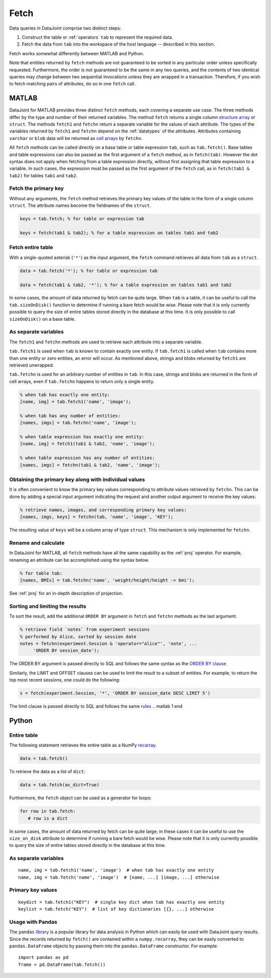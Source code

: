 .. progress: 6.0  20% Dimitri

.. _fetch:

Fetch
=====

Data queries in DataJoint comprise two distinct steps:

1. Construct the table or :ref:`operators` ``tab`` to represent the required data.
2. Fetch the data from ``tab`` into the workspace of the host language -- described in this section.

Fetch works somewhat differently between MATLAB and Python.

Note that entities returned by ``fetch`` methods are not guaranteed to be sorted in any particular order unless specifically requested.
Furthermore, the order is not guaranteed to be the same in any two queries, and the contents of two identical queries may change between two sequential invocations unless they are wrapped in a transaction.
Therefore, if you wish to fetch matching pairs of attributes, do so in one ``fetch`` call.

.. matlab 1 start

MATLAB
------

DataJoint for MATLAB provides three distinct ``fetch`` methods, each covering a separate use case.
The three methods differ by the type and number of their returned variables.
The method ``fetch`` returns a single column `structure array <https://www.mathworks.com/help/matlab/ref/struct.html>`_ or ``struct``.
The methods ``fetch1`` and ``fetchn`` return a separate variable for the values of each attribute.
The types of the variables returned by ``fetch1`` and ``fetchn`` depend on the :ref:`datatypes` of the attributes.
Attributes containing ``varchar`` or ``blob`` data will be returned as `cell arrays <https://www.mathworks.com/help/matlab/cell-arrays.html>`_ by ``fetchn``.

All ``fetch`` methods can be called directly on a base table or table expression ``tab``, such as ``tab.fetch()``.
Base tables and table expressions can also be passed as the first argument of a ``fetch`` method, as in ``fetch(tab)``.
However the dot syntax does not apply when fetching from a table expression directly, without first assigning that table expression to a variable.
In such cases, the expression must be passed as the first argument of the ``fetch`` call, as in ``fetch(tab1 & tab2)`` for tables ``tab1`` and ``tab2``.

Fetch the primary key
~~~~~~~~~~~~~~~~~~~~~

Without any arguments, the ``fetch`` method retrieves the primary key values of the table in the form of a single column ``struct``.
The attribute names become the fieldnames of the ``struct``.

.. code:: matlab

    keys = tab.fetch; % for table or expression tab

    keys = fetch(tab1 & tab2); % for a table expression on tables tab1 and tab2

Fetch entire table
~~~~~~~~~~~~~~~~~~

With a single-quoted asterisk (``'*'``) as the input argument, the ``fetch`` command retrieves all data from ``tab`` as a ``struct``.

.. code:: matlab

    data = tab.fetch('*'); % for table or expression tab

    data = fetch(tab1 & tab2, '*'); % for a table expression on tables tab1 and tab2

In some cases, the amount of data returned by fetch can be quite large.
When ``tab`` is a table, it can be useful to call the ``tab.sizeOnDisk()`` function to determine if running a bare fetch would be wise.
Please note that it is only currently possible to query the size of entire tables stored directly in the database at this time.
It is only possible to call ``sizeOnDisk()`` on a base table.

As separate variables
~~~~~~~~~~~~~~~~~~~~~

The ``fetch1`` and ``fetchn`` methods are used to retrieve each attribute into a separate variable.

``tab.fetch1`` is used when ``tab`` is known to contain exactly one entity.
If ``tab.fetch1`` is called when ``tab`` contains more than one entity or zero entities, an error will occur.
As mentioned above, strings and blobs returned by ``fetch1`` are retrieved unwrapped.

``tab.fetchn`` is used for an arbitrary number of entities in ``tab``.
In this case, strings and blobs are returned in the form of cell arrays, even if ``tab.fetchn`` happens to return only a single entity.

.. code:: matlab

    % when tab has exactly one entity:
    [name, img] = tab.fetch1('name', 'image');

    % when tab has any number of entities:
    [names, imgs] = tab.fetchn('name', 'image');

    % when table expression has exactly one entity:
    [name, img] = fetch1(tab1 & tab2, 'name', 'image');

    % when table expression has any number of entities:
    [names, imgs] = fetchn(tab1 & tab2, 'name', 'image');


Obtaining the primary key along with individual values
~~~~~~~~~~~~~~~~~~~~~~~~~~~~~~~~~~~~~~~~~~~~~~~~~~~~~~

It is often convenient to know the primary key values corresponding to attribute values retrieved by ``fetchn``.
This can be done by adding a special input argument indicating the request and another output argument to receive the key values:

.. code:: matlab

    % retrieve names, images, and corresponding primary key values:
    [names, imgs, keys] = fetchn(tab, 'name', 'image', 'KEY');

The resulting value of ``keys`` will be a column array of type ``struct``.
This mechanism is only implemented for ``fetchn``.

Rename and calculate
~~~~~~~~~~~~~~~~~~~~

In DataJoint for MATLAB, all ``fetch`` methods have all the same capability as the :ref:`proj` operator.
For example, renaming an attribute can be accomplished using the syntax below.

.. code:: matlab

    % for table tab:
    [names, BMIs] = tab.fetchn('name', 'weight/height/height -> bmi');

See :ref:`proj` for an in-depth description of projection.

Sorting and limiting the results
~~~~~~~~~~~~~~~~~~~~~~~~~~~~~~~~

To sort the result, add the additional ``ORDER BY`` argument in ``fetch`` and ``fetchn`` methods as the last argument.

.. code:: matlab

    % retrieve field `notes` from experiment sessions
    % performed by Alice, sorted by session date
    notes = fetchn(experiment.Session & 'operator="alice"', 'note', ...
         'ORDER BY session_date');

The ORDER BY argument is passed directly to SQL and follows the same syntax as the `ORDER BY clause <https://dev.mysql.com/doc/refman/5.7/en/order-by-optimization.html>`_

Similarly, the LIMIT and OFFSET clauses can be used to limit the result to a subset of entities.
For example, to return the top most recent sessions, one could do the following:

.. code:: matlab

    s = fetch(experiment.Session, '*', 'ORDER BY session_date DESC LIMIT 5')

The limit clause is passed directly to SQL and follows the same `rules <https://dev.mysql.com/doc/refman/5.7/en/select.html>`_
.. matlab 1 end

.. python 1 start

Python
------

Entire table
~~~~~~~~~~~~

The following statement retrieves the entire table as a NumPy `recarray <https://docs.scipy.org/doc/numpy/reference/generated/numpy.recarray.html>`_.

.. code:: python

    data = tab.fetch()

To retrieve the data as a list of ``dict``:

.. code:: python

    data = tab.fetch(as_dict=True)

Furthermore, the ``fetch`` object can be used as a generator for loops:

.. code:: python

    for row in tab.fetch:
       # row is a dict

In some cases, the amount of data returned by fetch can be quite large; in these cases it can be useful to use the ``size_on_disk`` attribute to determine if running a bare fetch would be wise.
Please note that it is only currently possible to query the size of entire tables stored directly in the database at this time.

As separate variables
~~~~~~~~~~~~~~~~~~~~~

::

    name, img = tab.fetch1('name', 'image')  # when tab has exactly one entity
    name, img = tab.fetch('name', 'image')  # [name, ...] [image, ...] otherwise

Primary key values
~~~~~~~~~~~~~~~~~~

::

    keydict = tab.fetch1("KEY")  # single key dict when tab has exactly one entity
    keylist = tab.fetch("KEY")  # list of key dictionaries [{}, ...] otherwise

Usage with Pandas
~~~~~~~~~~~~~~~~~

The ``pandas`` `library <http://pandas.pydata.org/>`_ is a popular library for data analysis in Python which can easily be used with DataJoint query results.
Since the records returned by ``fetch()`` are contained within a ``numpy.recarray``, they can be easily converted to ``pandas.DataFrame`` objects by passing them into the ``pandas.DataFrame`` constructor.
For example:

::

    import pandas as pd
    frame = pd.DataFrame(tab.fetch())

.. python 1 end
